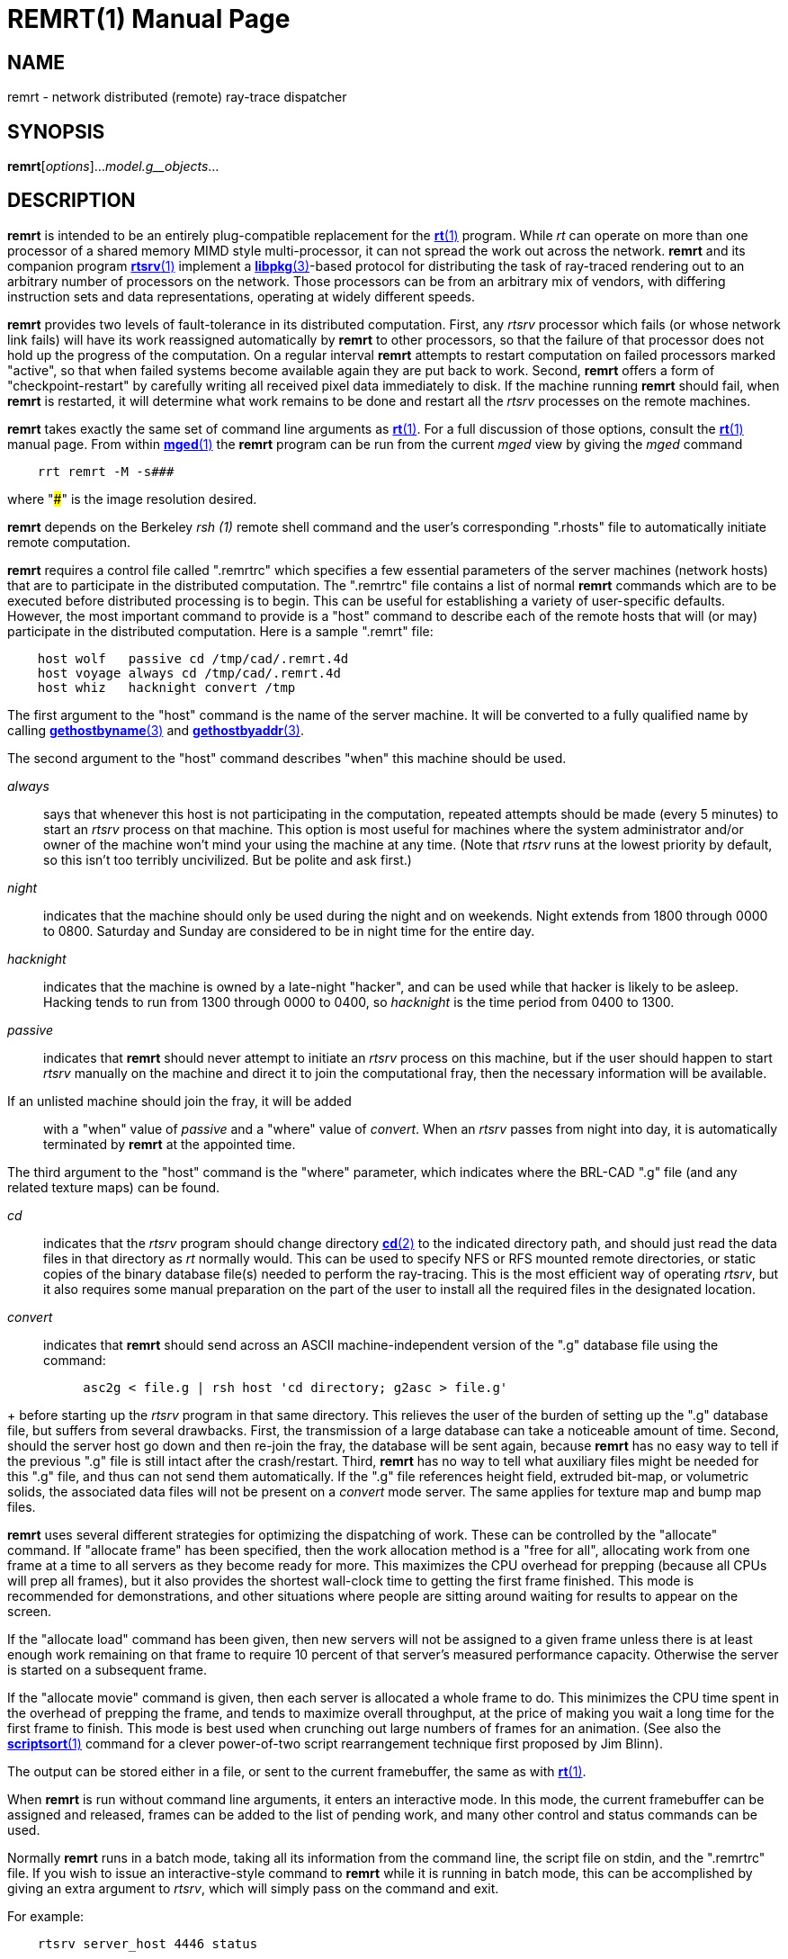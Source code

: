 = REMRT(1)
BRL-CAD Team
:doctype: manpage
:man manual: BRL-CAD
:man source: BRL-CAD
:page-layout: base

== NAME

remrt - network distributed (remote) ray-trace dispatcher

== SYNOPSIS

*remrt*[_options_]..._model.g__objects_...

== DESCRIPTION

[cmd]*remrt* is intended to be an entirely plug-compatible replacement for the xref:man:1/rt.adoc[*rt*(1)] program.  While _rt_  can operate on more than one processor of a shared memory MIMD style  multi-processor, it can not spread the work out across the network. [cmd]*remrt* and its companion program xref:man:1/rtsrv.adoc[*rtsrv*(1)] implement a xref:man:3/libpkg.adoc[*libpkg*(3)]-based protocol for distributing the task of ray-traced rendering out to an arbitrary number of processors on the network. Those processors can be from an arbitrary mix of vendors, with differing instruction sets and data representations, operating at widely different speeds. 

[cmd]*remrt* provides two levels of fault-tolerance in its distributed computation. First, any _rtsrv_ processor which fails (or whose network link fails) will have its work reassigned automatically by [cmd]*remrt* to other processors, so that the failure of that processor does not hold up the progress of the computation.  On a regular interval [cmd]*remrt* attempts to restart computation on failed processors marked "active", so that when failed systems become available again they are put back to work. Second, [cmd]*remrt* offers a form of "checkpoint-restart" by carefully writing all received pixel data immediately to disk.  If the machine running [cmd]*remrt* should fail, when [cmd]*remrt* is restarted, it will determine what work remains to be done and restart all the _rtsrv_ processes on the remote machines. 

[cmd]*remrt* takes exactly the same set of command line arguments as xref:man:1/rt.adoc[*rt*(1)]. For a full discussion of those options, consult the xref:man:1/rt.adoc[*rt*(1)] manual page. From within xref:man:1/mged.adoc[*mged*(1)] the [cmd]*remrt* program can be run from the current _mged_ view by giving the _mged_ command

....

    rrt remrt -M -s###
....

where "###" is the image resolution desired. 

[cmd]*remrt* depends on the Berkeley _rsh (1)_ remote shell command and the user's corresponding ".rhosts" file to automatically initiate remote computation. 

[cmd]*remrt* requires a control file called ".remrtrc" which specifies a few essential parameters of the server machines (network hosts) that are to participate in the distributed computation.  The ".remrtrc" file contains a list of normal [cmd]*remrt* commands which are to be executed before distributed processing is to begin. This can be useful for establishing a variety of user-specific defaults. However, the most important command to provide is a "host" command to describe each of the remote hosts that will (or may) participate in the distributed computation. Here is a sample ".remrt" file: 

....

    host wolf	passive cd /tmp/cad/.remrt.4d
    host voyage	always cd /tmp/cad/.remrt.4d
    host whiz	hacknight convert /tmp
....

The first argument to the "host" command is the name of the server machine. It will be converted to a fully qualified name by calling xref:man:3/gethostbyname.adoc[*gethostbyname*(3)] and xref:man:3/gethostbyaddr.adoc[*gethostbyaddr*(3)]. 

The second argument to the "host" command describes "when" this machine should be used. 

_always_::
says that whenever this host is not participating in the computation, repeated attempts should be made (every 5 minutes) to start an _rtsrv_ process on that machine. This option is most useful for machines where the system administrator and/or owner of the machine won't mind your using the machine at any time.  (Note that _rtsrv_	  runs at the lowest priority by default, so this isn't too terribly uncivilized.  But be polite and ask first.) 

_night_::
indicates that the machine should only be used during the night and on weekends.  Night extends from 1800 through 0000 to 0800. Saturday and Sunday are considered to be in night time for the entire day. 

_hacknight_::
indicates that the machine is owned by a late-night "hacker", and can be used while that hacker is likely to be asleep. Hacking tends to run from 1300 through 0000 to 0400, so _hacknight_	  is the time period from 0400 to 1300. 

_passive_::
indicates that [cmd]*remrt* should never attempt to initiate an _rtsrv_ process on this machine, but if the user should happen to start _rtsrv_	  manually on the machine and direct it to join the computational fray, then the necessary information will be available. 

If an unlisted machine should join the fray, it will be added::
with a "when" value of _passive_	  and a "where" value of __convert__. When an _rtsrv_	  passes from night into day, it is automatically terminated by [cmd]*remrt* at the appointed time. 

The third argument to the "host" command is the "where" parameter, which indicates where the BRL-CAD ".g" file (and any related texture maps) can be found. 

_cd_::
indicates that the _rtsrv_	  program should change directory xref:man:2/cd.adoc[*cd*(2)]	  to the indicated directory path, and should just read the data files in that directory as _rt_	  normally would. This can be used to specify NFS or RFS mounted remote directories, or static copies of the binary database file(s) needed to perform the ray-tracing. This is the most efficient way of operating __rtsrv__, but it also requires some manual preparation on the part of the user to install all the required files in the designated location. 

_convert_::
indicates that [cmd]*remrt* should send across an ASCII machine-independent version of the ".g" database file using the command: 

....

	  asc2g < file.g | rsh host 'cd directory; g2asc > file.g'
....
+
before starting up the _rtsrv_	  program in that same directory. This relieves the user of the burden of setting up the ".g" database file, but suffers from several drawbacks. First, the transmission of a large database can take a noticeable amount of time. Second, should the server host go down and then re-join the fray, the database will be sent again, because [cmd]*remrt*	  has no easy way to tell if the previous ".g" file is still intact after the crash/restart. Third, [cmd]*remrt* has no way to tell what auxiliary files might be needed for this ".g" file, and thus can not send them automatically. If the ".g" file references height field, extruded bit-map, or volumetric solids, the associated data files will not be present on a _convert_	  mode server.  The same applies for texture map and bump map files. 

[cmd]*remrt* uses several different strategies for optimizing the dispatching of work. These can be controlled by the "allocate" command. If "allocate frame" has been specified, then the work allocation method is a "free for all", allocating work from one frame at a time to all servers as they become ready for more. This maximizes the CPU overhead for prepping (because all CPUs will prep all frames), but it also provides the shortest wall-clock time to getting the first frame finished. This mode is recommended for demonstrations, and other situations where people are sitting around waiting for results to appear on the screen. 

If the "allocate load" command has been given, then new servers will not be assigned to a given frame unless there is at least enough work remaining on that frame to require 10 percent of that server's measured performance capacity. Otherwise the server is started on a subsequent frame. 

If the "allocate movie" command is given, then each server is allocated a whole frame to do.  This minimizes the CPU time spent in the overhead of prepping the frame, and tends to maximize overall throughput, at the price of making you wait a long time for the first frame to finish.  This mode is best used when crunching out large numbers of frames for an animation. (See also the xref:man:1/scriptsort.adoc[*scriptsort*(1)] command for a clever power-of-two script rearrangement technique first proposed by Jim Blinn). 

The output can be stored either in a file, or sent to the current framebuffer, the same as with xref:man:1/rt.adoc[*rt*(1)]. 

When [cmd]*remrt* is run without command line arguments, it enters an interactive mode.  In this mode, the current framebuffer can be assigned and released, frames can be added to the list of pending work, and many other control and status commands can be used. 

Normally [cmd]*remrt* runs in a batch mode, taking all its information from the command line, the script file on stdin, and the ".remrtrc" file. If you wish to issue an interactive-style command to [cmd]*remrt* while it is running in batch mode, this can be accomplished by giving an extra argument to __rtsrv__, which will simply pass on the command and exit. 

For example: 

....

    rtsrv server_host 4446 status
....

would send the command "status" to the [cmd]*remrt* process running on the machine called "server_host" and listening at port 4446. 4446 is the port used by the first copy of [cmd]*remrt* running on a machine.  If a second copy of [cmd]*remrt* is started while the first one continues to run, it will be assigned port 4447.  One is added to the port number repeatedly until an available port is found. Normally you do not need to worry about which port is being used, unless you wish to send commands there directly. The xref:man:1/netstat.adoc[*netstat*(1)] command can sometimes be useful to track down which ports are being used. 

== Unknown Title!

.Performing a Basic remrt/rtsrv Raytrace
====
The following steps will set up a local (single machine) example remrt session. This does not utilize the full power of the remrt system, but will illustrate how the individual pieces relate to each other.  Rather than use rsh, each process will be launched manually. 

Launch an [cmd]*fbserv* instance on the desired port and with the desired type (we will use port 0 and /dev/X for a Linux-based X11 rendering - windows users can try /dev/wgl.) For a somewhat larger render we specify a size of 2048 pixels square. 

[ui]`fbserv -s2048 -p0 -F/dev/X`

If an graphical framebuffer was specified, a window should appear.  Otherwise, fbserv will silently wait for input. 

In MGED, set up the scene you wish to render and then save a script with [cmd]*saveview*

[ui]`saveview remrt.rt`

Edit the script and replace the [cmd]*rt* command with [cmd]*remrt*.  Replace the output file specification ([opt]*-o filename*) with a -F0 option to point the render to the fbserv started in the previous step. Also add a -s2048 option to specify a rendering size to match that provided to the fbserv. 

Run the script to launch remrt.  You should see output indicating the program has launched.  (Note: the port number printed by the default output is not useful - you want to use 4446 by default to connect to remrt.) 

[ui]`$$.$$/remrt.rt`

....

08/22 21:51:41 machinename BRL-CAD Release 7.30.0  Network-Distributed RT (REMRT)
    Sat, 22 Aug 2020 11:24:22 -0400, Compilation 1
    user@machinename

pkg_permserver(rtsrv, 8): unknown service
08/22 21:51:41 Automatic REMRT on machine
08/23 21:51:41 Assigned LIBPKG permport 24081
08/23 21:51:41 Listening at TCP port 4446
08/23 21:51:41 Reading script on stdin
08/22 21:51:41 Starting to scan animation script
08/22 21:51:41 Animation script loaded
08/22 21:51:41 Worker assignment interval=5 seconds:
   Server   Last  Last   Average  Cur   Machine
    State   Lump Elapsed pix/sec Frame   Name
  -------- ----- ------- ------- ----- -------------
08/22 21:51:41 Seeking servers to start
....

Note that it is seeking servers - we have not given [cmd]*remrt* any instructions on how to start its own.  To start a server and see the system work, we set up a local directory containing the same .g file we used to set up the scene, and from that directory run [cmd]*rtsrv*. (For these purposes we also add the [opt]*-d* so we can see more of what is happening. Without this option, if anything isn't set up correctly rtsrv can fail with cryptic errors.) 

[ui]`rtsrv -d machinename 4446`

If successful, both [cmd]*remrt* and [cmd]*rtsrv* will being producing output. The [cmd]*rtsrv* will be more verbose, and should look like the following: 

....

PIXELS fr=0 pix=3588096..3592191, rays=3712, cpu=0.153336
ph_enqueue: 3592192 3596287 0
PIXELS fr=0 pix=3592192..3596287, rays=3856, cpu=0.143813
ph_enqueue: 3596288 3600383 0
PIXELS fr=0 pix=3596288..3600383, rays=3456, cpu=0.145104
ph_enqueue: 3600384 3604479 0
PIXELS fr=0 pix=3600384..3604479, rays=4032, cpu=0.145221
ph_enqueue: 3604480 3608575 0
PIXELS fr=0 pix=3604480..3608575, rays=3776, cpu=0.141353
ph_enqueue: 3608576 3612671 0
PIXELS fr=0 pix=3608576..3612671, rays=3696, cpu=0.13579
ph_enqueue: 3612672 3616767 0
....

Upon completion, remrt will notify the user and exit.  For this examle, the full remrt output is: 

....

08/22 21:51:41 machinename BRL-CAD Release 7.31.0  Network-Distributed RT (REMRT)
    Sat, 22 Aug 2020 11:24:22 -0400, Compilation 1
    user@machinename

pkg_permserver(rtsrv, 8): unknown service
08/22 21:51:41 Automatic REMRT on machinename
08/22 21:51:41 Listening at port 24081, reading script on stdin
08/22 21:51:41 Starting to scan animation script
08/22 21:51:41 Animation script loaded
08/22 21:51:41 Worker assignment interval=5 seconds:
   Server   Last  Last   Average  Cur   Machine
    State   Lump Elapsed pix/sec Frame   Name 
  -------- ----- ------- ------- ----- -------------
08/22 21:51:41 Seeking servers to start
host_lookup_by_hostent(localhost) got localhost?
08/22 21:54:32 127.0.0.1: using 12 of 12 cpus
08/22 21:54:32 127.0.0.1 dirbuild OK (Output from STEP converter step-g.)
08/22 21:54:32 127.0.0.1: process_cmd 'opt -w2048 -n2048 -H0 -p0 -U0 -J0 -A0.4 -l0 -E1.41421 -x0 -X0 -T5.000000e-04/0.000000e+00'
08/22 21:54:32 127.0.0.1: Using tolerance 0
08/22 21:54:32 127.0.0.1: process_cmd 'viewsize 9.86571722597487e+02'
08/22 21:54:32 127.0.0.1: process_cmd 'orientation 2.48097349045873e-01 4.76590573266048e-01 7.48097349045873e-01 3.89434830518390e-01'
08/22 21:54:32 127.0.0.1: process_cmd 'eye_pt 1.01790192500394e+04 6.80791388110900e+03 5.76220366705708e+03'
08/22 21:54:32 127.0.0.1: process_cmd 'clean'
08/22 21:54:33 127.0.0.1: BRL-CAD Release 7.31.0  The BRL-CAD Optical Shader Library
    Sat, 22 Aug 2020 11:24:22 -0400, Compilation 1
    user@machinename
08/22 21:54:33 127.0.0.1: PREP: cpu = 9.7e-05 sec, elapsed = 0.000109 sec
    parent: 0.0user 0.0sys 0:00real 0% i+d maxrss +pf csw
  children: 0.0user 0.0sys 0:00real 0% i+d maxrss +pf csw
08/22 21:54:33 127.0.0.1: NUBSP: 0 cut, 1 box (1 empty)
08/22 21:54:33 127.0.0.1 gettrees OK (Document)
08/22 21:54:34 127.0.0.1: shade_inputs(Brep_1.s) flip N xy=1292, 238 ID_BREP surf=125 dot=0.422618
08/22 21:54:34 127.0.0.1: center: 10236.048570366667 7005.4508761769466 5419.0434225048521
08/22 21:54:34 127.0.0.1: dir: -0.74240387650610384 -0.51983679072568423 -0.42261826174069994
08/22 21:54:35 127.0.0.1: shade_inputs(Brep_1.s) flip N xy=1090, 331 ID_BREP surf=37 dot=0.422618
08/22 21:54:35 127.0.0.1: center: 10276.352963334217 6914.8807626523731 5459.6463522037802
08/22 21:54:35 127.0.0.1: dir: -0.74240387650610384 -0.51983679072568423 -0.42261826174069994
08/22 21:55:58 127.0.0.1: shade_inputs(Brep_1.s) flip N xy=1069, 1335 ID_BREP surf=171 dot=0.422618
08/22 21:55:58 127.0.0.1: center: 10114.720787667989 6789.3550779060624 5897.983356695433
08/22 21:55:58 127.0.0.1: dir: -0.74240387650610384 -0.51983679072568423 -0.42261826174069994
08/22 21:56:16 Frame 0 DONE: 103.085 elapsed sec, 3890128 rays/1189.42 cpu sec
08/22 21:56:16 RTFM=37737.1 rays/sec (3270.61 rays/cpu sec)
08/22 21:56:16 All work done!
08/22 21:56:16 Task accomplished
.... The framebuffer started in the beginning will now hold the image results.  To save those results to a file, the [cmd]*fb-png* is used: 

[ui]`fb-png -F0 -s2048 image.png`
====

== SEE ALSO

xref:man:1/rtsrv.adoc[*rtsrv*(1)], xref:man:1/rt.adoc[*rt*(1)], xref:man:1/scriptsort.adoc[*scriptsort*(1)], xref:man:1/brlcad.adoc[*brlcad*(1)], xref:man:1/mged.adoc[*mged*(1)], xref:man:1/lgt.adoc[*lgt*(1)], xref:man:1/pix-fb.adoc[*pix-fb*(1)], xref:man:1/rtray.adoc[*rtray*(1)], xref:man:1/rtpp.adoc[*rtpp*(1)], xref:man:3/librt.adoc[*librt*(3)], xref:man:5V/ray.adoc[*ray*(5V)], xref:man:5/pix.adoc[*pix*(5)]

== DIAGNOSTICS

Numerous error conditions are possible. Descriptive messages are printed on standard error. 

[[_see_also2]]
== SEE ALSO

M. Muuss, "__Workstations__, __Networking__, __Distributed Graphics__, __and Parallel Processing__", in "__Computer Graphics Techniques__: __Theory and Practice__", ed: Rogers & Earnshaw, Springer Verlag, New York, pages 409-472 

== BUGS

Most deficiencies observed while using the [cmd]*remrt* program are usually with the xref:man:1/rt.adoc[*rt*(1)] program, with which it shares a substantial amount of common code, or with the xref:man:3/librt.adoc[*librt*(3)] library. If a frame fails to render properly, try processing it on a single machine using xref:man:1/rt.adoc[*rt*(1)] to determine if the problem is in the ray-tracing side of things, or the distributed computation side of things. 

== AUTHOR

BRL-CAD Team 

== COPYRIGHT

This software is Copyright (c) 1994-2021 by the United States Government as represented by U.S. Army Research Laboratory. 

== BUG REPORTS

Reports of bugs or problems should be submitted via electronic mail to mailto:devs@brlcad.org[]